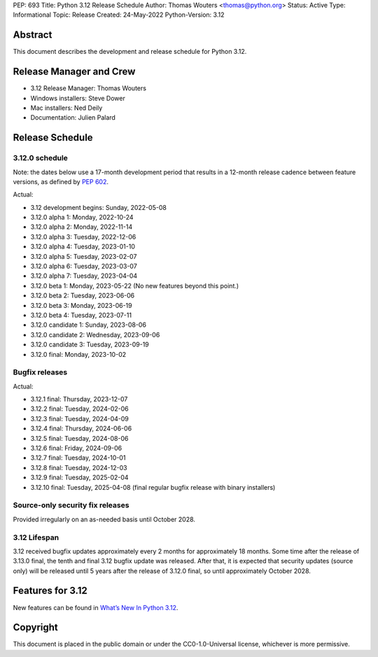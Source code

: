 PEP: 693
Title: Python 3.12 Release Schedule
Author: Thomas Wouters <thomas@python.org>
Status: Active
Type: Informational
Topic: Release
Created: 24-May-2022
Python-Version: 3.12


Abstract
========

This document describes the development and release schedule for
Python 3.12.

Release Manager and Crew
========================

- 3.12 Release Manager: Thomas Wouters
- Windows installers: Steve Dower
- Mac installers: Ned Deily
- Documentation: Julien Palard

Release Schedule
================

3.12.0 schedule
---------------

Note: the dates below use a 17-month development period that results
in a 12-month release cadence between feature versions, as defined by
:pep:`602`.

.. feature release schedule

Actual:

- 3.12 development begins: Sunday, 2022-05-08
- 3.12.0 alpha 1: Monday, 2022-10-24
- 3.12.0 alpha 2: Monday, 2022-11-14
- 3.12.0 alpha 3: Tuesday, 2022-12-06
- 3.12.0 alpha 4: Tuesday, 2023-01-10
- 3.12.0 alpha 5: Tuesday, 2023-02-07
- 3.12.0 alpha 6: Tuesday, 2023-03-07
- 3.12.0 alpha 7: Tuesday, 2023-04-04
- 3.12.0 beta 1: Monday, 2023-05-22
  (No new features beyond this point.)
- 3.12.0 beta 2: Tuesday, 2023-06-06
- 3.12.0 beta 3: Monday, 2023-06-19
- 3.12.0 beta 4: Tuesday, 2023-07-11
- 3.12.0 candidate 1: Sunday, 2023-08-06
- 3.12.0 candidate 2: Wednesday, 2023-09-06
- 3.12.0 candidate 3: Tuesday, 2023-09-19
- 3.12.0 final: Monday, 2023-10-02

.. end of schedule

Bugfix releases
---------------

.. bugfix release schedule

Actual:

- 3.12.1 final: Thursday, 2023-12-07
- 3.12.2 final: Tuesday, 2024-02-06
- 3.12.3 final: Tuesday, 2024-04-09
- 3.12.4 final: Thursday, 2024-06-06
- 3.12.5 final: Tuesday, 2024-08-06
- 3.12.6 final: Friday, 2024-09-06
- 3.12.7 final: Tuesday, 2024-10-01
- 3.12.8 final: Tuesday, 2024-12-03
- 3.12.9 final: Tuesday, 2025-02-04
- 3.12.10 final: Tuesday, 2025-04-08
  (final regular bugfix release with binary installers)

.. end of schedule

Source-only security fix releases
---------------------------------

Provided irregularly on an as-needed basis until October 2028.

3.12 Lifespan
-------------

3.12 received bugfix updates approximately every 2 months for
approximately 18 months.  Some time after the release of 3.13.0 final,
the tenth and final 3.12 bugfix update was released.  After that,
it is expected that security updates (source only) will be released
until 5 years after the release of 3.12.0 final, so until approximately
October 2028.


Features for 3.12
=================

New features can be found in `What’s New In Python 3.12
<https://docs.python.org/3.12/whatsnew/3.12.html>`__.


Copyright
=========

This document is placed in the public domain or under the CC0-1.0-Universal
license, whichever is more permissive.
